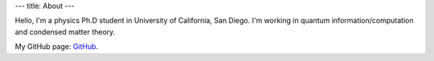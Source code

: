 ---
title: About
---

Hello, I'm a physics Ph.D student in University of California, San Diego. I'm working in quantum information/computation and condensed matter theory.

My GitHub page: `GitHub <https://github.com/JinlongHuang>`_.